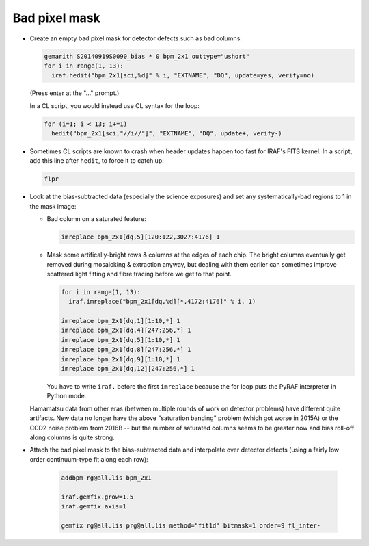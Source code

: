 Bad pixel mask
**************

* Create an empty bad pixel mask for detector defects such as bad columns:

  .. code-block:: none

    gemarith S20140919S0090_bias * 0 bpm_2x1 outtype="ushort"
    for i in range(1, 13):
      iraf.hedit("bpm_2x1[sci,%d]" % i, "EXTNAME", "DQ", update=yes, verify=no)

  (Press enter at the "..." prompt.)

  In a CL script, you would instead use CL syntax for the loop:

  .. code-block:: none

    for (i=1; i < 13; i+=1)
      hedit("bpm_2x1[sci,"//i//"]", "EXTNAME", "DQ", update+, verify-)

* Sometimes CL scripts are known to crash when header updates happen too fast
  for IRAF's FITS kernel. In a script, add this line after ``hedit``, to force
  it to catch up:

  .. code-block:: none

    flpr

* Look at the bias-subtracted data (especially the science exposures) and set
  any systematically-bad regions to 1 in the mask image:

  - Bad column on a saturated feature:

    .. code-block:: none

      imreplace bpm_2x1[dq,5][120:122,3027:4176] 1

  - Mask some artifically-bright rows & columns at the edges of each chip.
    The bright columns eventually get removed during mosaicking & extraction
    anyway, but dealing with them earlier can sometimes improve scattered light
    fitting and fibre tracing before we get to that point.

    .. code-block:: none

      for i in range(1, 13):
        iraf.imreplace("bpm_2x1[dq,%d][*,4172:4176]" % i, 1)

      imreplace bpm_2x1[dq,1][1:10,*] 1
      imreplace bpm_2x1[dq,4][247:256,*] 1
      imreplace bpm_2x1[dq,5][1:10,*] 1
      imreplace bpm_2x1[dq,8][247:256,*] 1
      imreplace bpm_2x1[dq,9][1:10,*] 1
      imreplace bpm_2x1[dq,12][247:256,*] 1

    You have to write ``iraf.`` before the first ``imreplace`` because the
    for loop puts the PyRAF interpreter in Python mode.

  Hamamatsu data from other eras (between multiple rounds of work on detector
  problems) have different quite artifacts. New data no longer have the above
  "saturation banding" problem (which got worse in 2015A) or the CCD2 noise
  problem from 2016B -- but the number of saturated columns seems to be greater
  now and bias roll-off along columns is quite strong.

* Attach the bad pixel mask to the bias-subtracted data and interpolate over
  detector defects (using a fairly low order continuum-type fit along each row):

    .. code-block:: none

      addbpm rg@all.lis bpm_2x1

      iraf.gemfix.grow=1.5
      iraf.gemfix.axis=1

      gemfix rg@all.lis prg@all.lis method="fit1d" bitmask=1 order=9 fl_inter-

